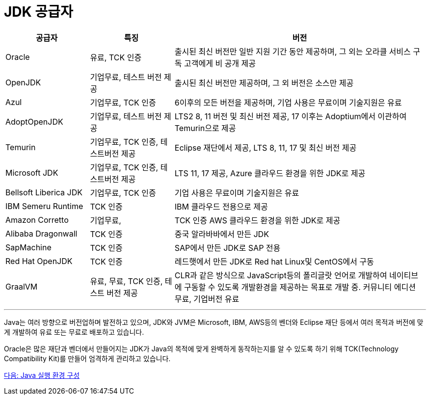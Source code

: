 = JDK 공급자

[cols="1, 1, 3" options="header"]
|===
|공급자	|특징  |버전
|Oracle	|유료, TCK 인증	|출시된 최신 버전만 일반 지원 기간 동안 제공하며, 그 외는 오라클 서비스 구독 고객에게 비 공개 제공
|OpenJDK	|기업무료, 테스트 버전 제공	|출시된 최신 버전만 제공하며, 그 외 버전은 소스만 제공
|Azul	|기업무료, TCK 인증	|6이후의 모든 버전을 제공하며, 기업 사용은 무료이며 기술지원은 유료
|AdoptOpenJDK	|기업무료, 테스트 버전 제공	|LTS2 8, 11 버전 및 최신 버전 제공, 17 이후는 Adoptium에서 이관하여 Temurin으로 제공
|Temurin	|기업무료, TCK 인증, 테스트버전 제공	|Eclipse 재단에서 제공, LTS 8, 11, 17 및 최신 버전 제공
|Microsoft JDK	|기업무료, TCK 인증, 테스트버전 제공	|LTS 11, 17 제공, Azure 클라우드 환경을 위한 JDK로 제공
|Bellsoft Liberica JDK	|기업무료, TCK 인증	|기업 사용은 무료이며 기술지원은 유료
|IBM Semeru Runtime	|TCK 인증	|IBM 클라우드 전용으로 제공
|Amazon Corretto	|기업무료, |TCK 인증	AWS 클라우드 환경을 위한 JDK로 제공
|Alibaba Dragonwall	|TCK 인증	|중국 알라바바에서 만든 JDK
|SapMachine	|TCK 인증	|SAP에서 만든 JDK로 SAP 전용
|Red Hat OpenJDK	|TCK 인증	|레드햇에서 만든 JDK로 Red hat Linux및 CentOS에서 구동
|GraalVM	|유료, 무료, TCK 인증, 테스트 버전 제공|	CLR과 같은 방식으로 JavaScript등의 폴리글랏 언어로 개발하여 네이티브에 구동할 수 있도록 개발환경을 제공하는 목표로 개발 중. 커뮤니티 에디션 무료, 기업버전 유료
|===

---

Java는 여러 방향으로 버전업하며 발전하고 있으며, JDK와 JVM은 Microsoft, IBM, AWS등의 벤더와 Eclipse 재단 등에서 여러 목적과 버전에 맞게 개발하여 유료 또는 무료로 배포하고 있습니다.

Oracle은 많은 재단과 벤더에서 만들어지는 JDK가 Java의 목적에 맞게 완벽하게 동작하는지를 알 수 있도록 하기 위해 TCK(Technology Compatibility Kit)를 만들어 엄격하게 관리하고 있습니다.

link:./14_Lab1-1_Java_실행_환경_구성.adoc[다음: Java 실행 환경 구성]